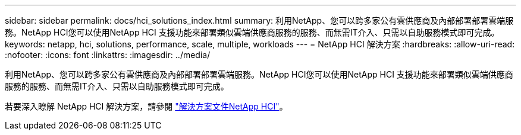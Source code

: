 ---
sidebar: sidebar 
permalink: docs/hci_solutions_index.html 
summary: 利用NetApp、您可以跨多家公有雲供應商及內部部署部署雲端服務。NetApp HCI您可以使用NetApp HCI 支援功能來部署類似雲端供應商服務的服務、而無需IT介入、只需以自助服務模式即可完成。 
keywords: netapp, hci, solutions, performance, scale, multiple, workloads 
---
= NetApp HCI 解決方案
:hardbreaks:
:allow-uri-read: 
:nofooter: 
:icons: font
:linkattrs: 
:imagesdir: ../media/


[role="lead"]
利用NetApp、您可以跨多家公有雲供應商及內部部署部署雲端服務。NetApp HCI您可以使用NetApp HCI 支援功能來部署類似雲端供應商服務的服務、而無需IT介入、只需以自助服務模式即可完成。

若要深入瞭解 NetApp HCI 解決方案，請參閱 https://docs.netapp.com/us-en/hci-solutions/index.html["解決方案文件NetApp HCI"^]。

